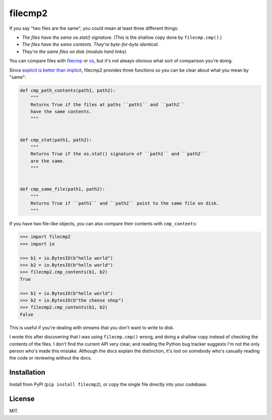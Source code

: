 filecmp2
========

If you say "two files are the same", you could mean at least three different things:

*  *The files have the same os.stat() signature.*
   (This is the shallow copy done by ``filecmp.cmp()``.)

*  *The files have the same contents. They're byte-for-byte identical.*

*  *They're the same files on disk (modulo hard links).*

You can compare files with `filecmp <https://docs.python.org/3/library/filecmp.html>`_
or `os <https://docs.python.org/3/library/os.html>`_, but it's not always obvious what
sort of comparison you're doing.

Since `explicit is better than implicit <https://www.python.org/dev/peps/pep-0020/>`_,
filecmp2 provides three functions so you can be clear about what you mean by "same":

.. code-block:: python

   def cmp_path_contents(path1, path2):
       """
       Returns True if the files at paths ``path1`` and ``path2``
       have the same contents.
       """


   def cmp_stat(path1, path2):
       """
       Returns True if the os.stat() signature of ``path1`` and ``path2``
       are the same.
       """


   def cmp_same_file(path1, path2):
       """
       Returns True if ``path1`` and ``path2`` point to the same file on disk.
       """

If you have two file-like objects, you can also compare their contents with
``cmp_contents``:

.. code-block:: pycon

   >>> import filecmp2
   >>> import io

   >>> b1 = io.BytesIO(b"hello world")
   >>> b2 = io.BytesIO(b"hello world")
   >>> filecmp2.cmp_contents(b1, b2)
   True

   >>> b1 = io.BytesIO(b"hello world")
   >>> b2 = io.BytesIO(b"the cheese shop")
   >>> filecmp2.cmp_contents(b1, b2)
   False

This is useful if you're dealing with streams that you don't want to write to disk.

I wrote this after discovering that I was using ``filecmp.cmp()`` wrong, and doing
a shallow copy instead of checking the contents of the files.  I don't find the
current API very clear, and reading the Python bug tracker suggests I'm not the only
person who's made this mistake.  Although the docs explain the distinction, it's
lost on somebody who's casually reading the code or reviewing without the docs.

Installation
************

Install from PyPI (``pip install filecmp2``), or copy the single file directly
into your codebase.

License
*******

MIT.
